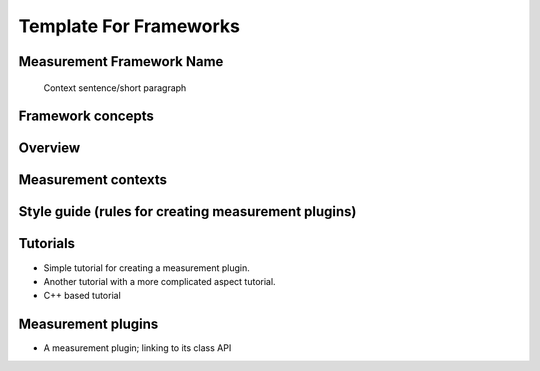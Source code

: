Template For Frameworks
=======================

Measurement Framework Name
---------------------------------------

  Context sentence/short paragraph

Framework concepts
---------------------------------------

Overview
---------------------------------------

Measurement contexts
---------------------------------------


Style guide (rules for creating measurement plugins)
---------------------------------------

Tutorials
---------------------------------------

- Simple tutorial for creating a measurement plugin.


- Another tutorial with a more complicated aspect tutorial.


- C++ based tutorial



Measurement plugins
---------------------------------------

- A measurement plugin; linking to its class API



